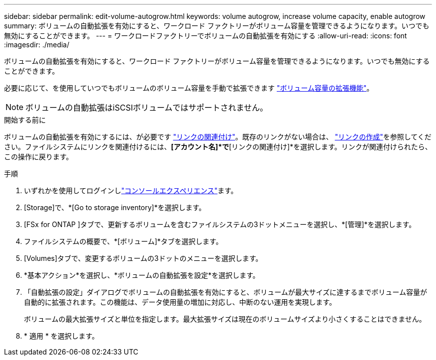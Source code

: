---
sidebar: sidebar 
permalink: edit-volume-autogrow.html 
keywords: volume autogrow, increase volume capacity, enable autogrow 
summary: ボリュームの自動拡張を有効にすると、ワークロード ファクトリーがボリューム容量を管理できるようになります。いつでも無効にすることができます。 
---
= ワークロードファクトリーでボリュームの自動拡張を有効にする
:allow-uri-read: 
:icons: font
:imagesdir: ./media/


[role="lead"]
ボリュームの自動拡張を有効にすると、ワークロード ファクトリーがボリューム容量を管理できるようになります。いつでも無効にすることができます。

必要に応じて、を使用していつでもボリュームのボリューム容量を手動で拡張できます link:increase-volume-capacity.html["ボリューム容量の拡張機能"]。


NOTE: ボリュームの自動拡張はiSCSIボリュームではサポートされません。

.開始する前に
ボリュームの自動拡張を有効にするには、が必要です link:manage-links.html["リンクの関連付け"]。既存のリンクがない場合は、 link:create-link.html["リンクの作成"]を参照してください。ファイルシステムにリンクを関連付けるには、*[アカウント名]*で*[リンクの関連付け]*を選択します。リンクが関連付けられたら、この操作に戻ります。

.手順
. いずれかを使用してログインしlink:https://docs.netapp.com/us-en/workload-setup-admin/console-experiences.html["コンソールエクスペリエンス"^]ます。
. [Storage]で、*[Go to storage inventory]*を選択します。
. [FSx for ONTAP ]タブで、更新するボリュームを含むファイルシステムの3ドットメニューを選択し、*[管理]*を選択します。
. ファイルシステムの概要で、*[ボリューム]*タブを選択します。
. [Volumes]タブで、変更するボリュームの3ドットのメニューを選択します。
. *基本アクション*を選択し、*ボリュームの自動拡張を設定*を選択します。
. 「自動拡張の設定」ダイアログでボリュームの自動拡張を有効にすると、ボリュームが最大サイズに達するまでボリューム容量が自動的に拡張されます。この機能は、データ使用量の増加に対応し、中断のない運用を実現します。
+
ボリュームの最大拡張サイズと単位を指定します。最大拡張サイズは現在のボリュームサイズより小さくすることはできません。

. * 適用 * を選択します。

